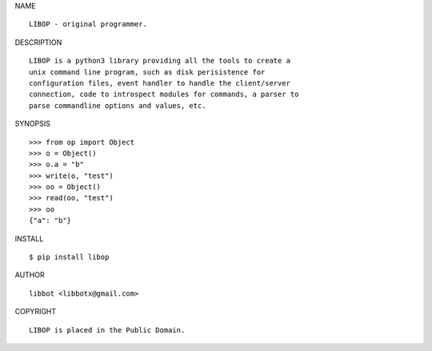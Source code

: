 NAME

::

   LIBOP - original programmer.


DESCRIPTION

::

   LIBOP is a python3 library providing all the tools to create a
   unix command line program, such as disk perisistence for
   configuration files, event handler to handle the client/server
   connection, code to introspect modules for commands, a parser to
   parse commandline options and values, etc.


SYNOPSIS

::

   >>> from op import Object
   >>> o = Object()
   >>> o.a = "b"
   >>> write(o, "test")
   >>> oo = Object()
   >>> read(oo, "test")
   >>> oo
   {"a": "b"}  


INSTALL

::

   $ pip install libop


AUTHOR

::

   libbot <libbotx@gmail.com>


COPYRIGHT

::

   LIBOP is placed in the Public Domain.
